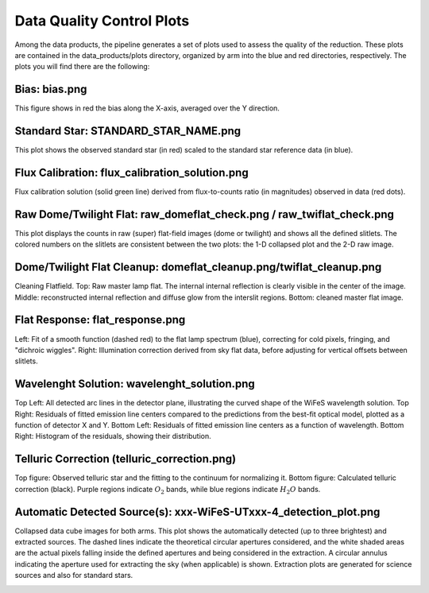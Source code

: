 .. _data_quality:

Data Quality Control Plots
--------------------------

Among the data products, the pipeline generates a set of plots used to assess the quality of the reduction. These plots are contained in the data_products/plots directory, organized by arm into the blue and red directories, respectively. The plots you will find there are the following:


Bias: bias.png
~~~~~~~~~~~~~~~

This figure shows in red the bias along the X-axis, averaged over the Y direction.

.. image:: _static/bias.png
   :alt: Bias
   :align: center



Standard Star: STANDARD_STAR_NAME.png
~~~~~~~~~~~~~~~~~~~~~~~~~~~~~~~~~~~~~~

This plot shows the observed standard star (in red) scaled to the standard star reference data (in blue).

.. image:: _static/HD074000.png 
   :alt: Standard Star
   :align: center



Flux Calibration: flux_calibration_solution.png
~~~~~~~~~~~~~~~~~~~~~~~~~~~~~~~~~~~~~~~~~~~~~~~~

Flux calibration solution (solid green line) derived from flux-to-counts ratio (in magnitudes) observed in data (red dots).

.. image:: _static/flux_calibration_solution.png 
   :alt: Flux Calibration
   :align: center



Raw Dome/Twilight Flat: raw_domeflat_check.png / raw_twiflat_check.png
~~~~~~~~~~~~~~~~~~~~~~~~~~~~~~~~~~~~~~~~~~~~~~~~~~~~~~~~~~~~~~~~~~~~~~

This plot displays the counts in raw (super) flat-field images (dome or twilight) and shows all the defined slitlets. The colored numbers on the slitlets are consistent between the two plots: the 1-D collapsed plot and the 2-D raw image.


.. image:: _static/raw_domeflat_check.png 
   :alt: Raw Dome Flat
   :align: center


Dome/Twilight Flat Cleanup: domeflat_cleanup.png/twiflat_cleanup.png
~~~~~~~~~~~~~~~~~~~~~~~~~~~~~~~~~~~~~~~~~~~~~~~~~~~~~~~~~~~~~~~~~~~~
Cleaning Flatfield. Top: Raw master lamp flat. The internal internal reflection is clearly visible in the center 
of the image. Middle: reconstructed internal reflection and diffuse glow from the interslit regions. 
Bottom: cleaned master flat image.



.. image:: _static/domeflat_cleanup.png 
   :alt: Dome Flat
   :align: center



Flat Response: flat_response.png
~~~~~~~~~~~~~~~~~~~~~~~~~~~~~~~~~

Left: Fit of a smooth function (dashed red) to the flat lamp spectrum (blue), correcting for cold pixels, fringing, and "dichroic wiggles".
Right: Illumination correction derived from sky flat data, before adjusting for vertical offsets between slitlets.


.. image:: _static/flat_response.png 
   :alt: Flat Response   
   :align: center




Wavelenght Solution: wavelenght_solution.png
~~~~~~~~~~~~~~~~~~~~~~~~~~~~~~~~~~~~~~~~~~~~~

Top Left: All detected arc lines in the detector plane, illustrating the curved shape of the WiFeS wavelength solution.
Top Right: Residuals of fitted emission line centers compared to the predictions from the best-fit optical model, plotted as a function of detector X and Y.
Bottom Left: Residuals of fitted emission line centers as a function of wavelength.
Bottom Right: Histogram of the residuals, showing their distribution.


.. image:: _static/wavelenght_solution.png 
   :alt: Wavelenght Solution
   :align: center



Telluric Correction (telluric_correction.png)
~~~~~~~~~~~~~~~~~~~~~~~~~~~~~~~~~~~~~~~~~~~~~

Top figure: Observed telluric star and the fitting to the continuum for normalizing it.  
Bottom figure: Calculated telluric correction (black). Purple regions indicate :math:`O_2` bands, while blue regions indicate :math:`H_2O` bands.


.. image:: _static/telluric_correction.png 
   :alt: Telluric Correction
   :align: center


Automatic Detected Source(s): xxx-WiFeS-UTxxx-4_detection_plot.png
~~~~~~~~~~~~~~~~~~~~~~~~~~~~~~~~~~~~~~~~~~~~~~~~~~~~~~~~~~~~~~~~~~

Collapsed data cube images for both arms. This plot shows the automatically detected (up to three brightest) and extracted sources. The dashed lines indicate the theoretical circular apertures considered, and the white shaded areas are the actual pixels falling inside the defined apertures and being considered in the extraction. A circular annulus indicating the aperture used for extracting the sky (when applicable) is shown. Extraction plots are generated for science sources and also for standard stars.

.. image:: _static/OBK-124224-WiFeS-UT20240324T092437-4_detection_plot.png 
   :alt: Telluric Correction
   :align: center




